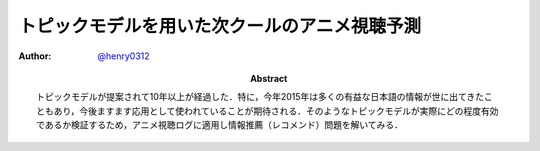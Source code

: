 ==============================================
トピックモデルを用いた次クールのアニメ視聴予測
==============================================

:Author: `@henry0312 <https://twitter.com/henry0312>`__
:Abstract: トピックモデルが提案されて10年以上が経過した．特に，今年2015年は多くの有益な日本語の情報が世に出てきたこともあり，今後ますます応用として使われていることが期待される．そのようなトピックモデルが実際にどの程度有効であるか検証するため，アニメ視聴ログに適用し情報推薦（レコメンド）問題を解いてみる．

.. raw:: latex

   \input{../../source/topic_model/C89/introduction}
   \input{../../source/topic_model/C89/related_work}
   \input{../../source/topic_model/C89/experiments}
   \input{../../source/topic_model/C89/conclusions}
   \bibliographystyle{jplain}
   \bibliography{../../source/topic_model/C89/main}

